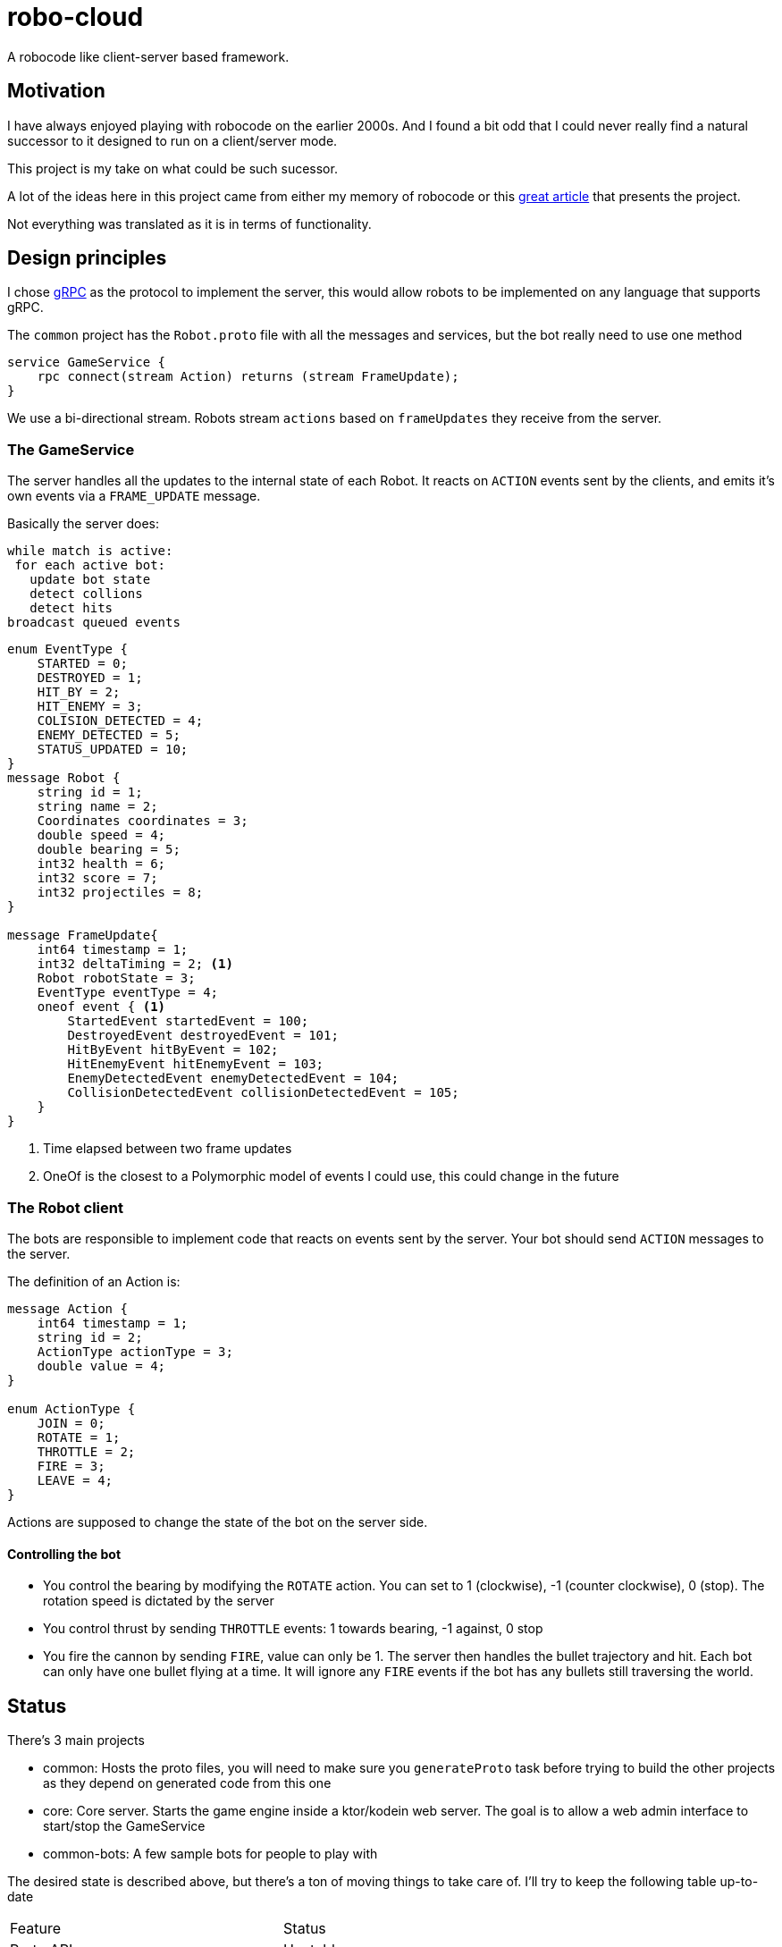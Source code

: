 = robo-cloud

A robocode like client-server based framework.

== Motivation

I have always enjoyed playing with robocode on the earlier 2000s. And I found a bit odd that I could never really find a natural successor
to it designed to run on a client/server mode.

This project is my take on what could be such sucessor.

A lot of the ideas here in this project came from either my memory of robocode or this https://www.ibm.com/developerworks/library/j-robocode/index.html[great article] that presents the project.

Not everything was translated as it is in terms of functionality.

== Design principles

I chose https://grpc.io[gRPC] as the protocol to implement the server, this would allow robots to be implemented on any language that supports
gRPC.

The `common` project has the `Robot.proto` file with all the messages and services, but the bot really need to use one method

[source, proto]
----
service GameService {
    rpc connect(stream Action) returns (stream FrameUpdate);
}
----

We use a bi-directional stream. Robots stream `actions` based on `frameUpdates` they receive from the server.

=== The GameService

The server handles all the updates to the internal state of each Robot. It reacts on `ACTION` events sent by the clients, and emits it's own events via a `FRAME_UPDATE` message.

Basically the server does:
[source]
----

while match is active:
 for each active bot:
   update bot state
   detect collions
   detect hits
broadcast queued events
----

[source, proto]
----
enum EventType {
    STARTED = 0;
    DESTROYED = 1;
    HIT_BY = 2;
    HIT_ENEMY = 3;
    COLISION_DETECTED = 4;
    ENEMY_DETECTED = 5;
    STATUS_UPDATED = 10;
}
message Robot {
    string id = 1;
    string name = 2;
    Coordinates coordinates = 3;
    double speed = 4;
    double bearing = 5;
    int32 health = 6;
    int32 score = 7;
    int32 projectiles = 8;
}

message FrameUpdate{
    int64 timestamp = 1;
    int32 deltaTiming = 2; <1>
    Robot robotState = 3;
    EventType eventType = 4;
    oneof event { <1>
        StartedEvent startedEvent = 100;
        DestroyedEvent destroyedEvent = 101;
        HitByEvent hitByEvent = 102;
        HitEnemyEvent hitEnemyEvent = 103;
        EnemyDetectedEvent enemyDetectedEvent = 104;
        CollisionDetectedEvent collisionDetectedEvent = 105;
    }
}
----
<1> Time elapsed between two frame updates
<2> OneOf is the closest to a Polymorphic model of events I could use, this could change in the future

=== The Robot client
The bots are responsible to implement code that reacts on events sent by the server. Your bot should send `ACTION` messages to the server.

The definition of an Action is:

[source, proto]
----

message Action {
    int64 timestamp = 1;
    string id = 2;
    ActionType actionType = 3;
    double value = 4;
}

enum ActionType {
    JOIN = 0;
    ROTATE = 1;
    THROTTLE = 2;
    FIRE = 3;
    LEAVE = 4;
}

----

Actions are supposed to change the state of the bot on the server side.

==== Controlling the bot

* You control the bearing by modifying the `ROTATE` action. You can set to 1 (clockwise), -1 (counter clockwise), 0 (stop). The rotation speed is dictated by the server
* You control thrust by sending `THROTTLE` events: 1 towards bearing, -1 against, 0 stop
* You fire the cannon by sending `FIRE`, value can only be 1. The server then handles the bullet trajectory and hit. Each bot can only have one bullet flying at a time. It will ignore any
`FIRE` events if the bot has any bullets still traversing the world.


== Status

There's 3 main projects

* common: Hosts the proto files, you will need to make sure you `generateProto` task before trying to build the other projects as they depend on generated code from this one
* core: Core server. Starts the game engine inside a ktor/kodein web server. The goal is to allow a web admin interface to start/stop the GameService
* common-bots: A few sample bots for people to play with

The desired state is described above, but there's a ton of moving things to take care of. I'll try to keep the following table up-to-date

|========
| Feature | Status
| Proto API | Unstable
| Main Game Loop | Working
| Enemy detection | Working
| Collision Detection | Not implemented
| Match detection and state | Not implemented
| Websockets canvas viewer | Basic implementation
| Configurable GRPC server with lifecycle | Not implemented